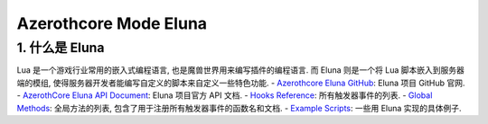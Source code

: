 Azerothcore Mode Eluna
==============================================================================


1. 什么是 Eluna
------------------------------------------------------------------------------
Lua 是一个游戏行业常用的嵌入式编程语言, 也是魔兽世界用来编写插件的编程语言. 而 Eluna 则是一个将 Lua 脚本嵌入到服务器端的模组, 使得服务器开发者能编写自定义的脚本来自定义一些特色功能.
- `Azerothcore Eluna GitHub <https://github.com/azerothcore/mod-eluna>`_: Eluna 项目 GitHub 官网.
- `AzerothCore Eluna API Document <https://www.azerothcore.org/pages/eluna/>`_: Eluna 项目官方 API 文档.
- `Hooks Reference <https://github.com/ElunaLuaEngine/Eluna/blob/master/Hooks.h>`_: 所有触发器事件的列表.
- `Global Methods <https://www.azerothcore.org/pages/eluna/Global/index.html>`_: 全局方法的列表, 包含了用于注册所有触发器事件的函数名和文档.
- `Example Scripts <https://github.com/ElunaLuaEngine/Scripts>`_: 一些用 Eluna 实现的具体例子.
